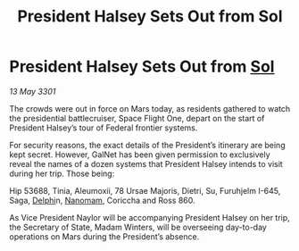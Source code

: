 :PROPERTIES:
:ID:       5a61fc07-02ce-431e-9afb-4c7920478c0e
:END:
#+title: President Halsey Sets Out from Sol
#+filetags: :3301:Federation:galnet:

* President Halsey Sets Out from [[id:6ace5ab9-af2a-4ad7-bb52-6059c0d3ab4a][Sol]]

/13 May 3301/

The crowds were out in force on Mars today, as residents gathered to watch the presidential battlecruiser, Space Flight One, depart on the start of President Halsey’s tour of Federal frontier systems. 

For security reasons, the exact details of the President’s itinerary are being kept secret. However, GalNet has been given permission to exclusively reveal the names of a dozen systems that President Halsey intends to visit during her trip. Those being: 

Hip 53688, Tinia, Aleumoxii, 78 Ursae Majoris, Dietri, Su, Furuhjelm I-645, Saga, [[id:846bfbc7-75e7-4d8d-8716-7fe0346026f4][Delphi]]n, [[id:c01a596e-5cac-494a-8f23-200c1e2d0683][Nanomam]], Coriccha and Ross 860. 

As Vice President Naylor will be accompanying President Halsey on her trip, the Secretary of State, Madam Winters, will be overseeing day-to-day operations on Mars during the President’s absence.
